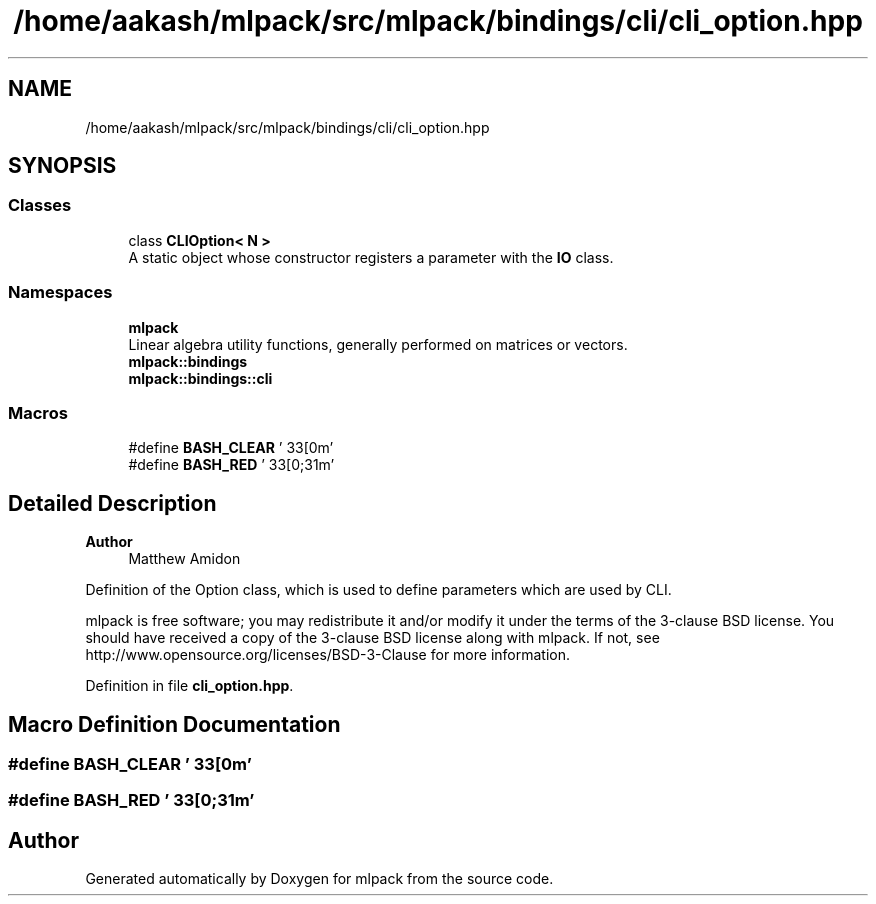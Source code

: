 .TH "/home/aakash/mlpack/src/mlpack/bindings/cli/cli_option.hpp" 3 "Sun Jun 20 2021" "Version 3.4.2" "mlpack" \" -*- nroff -*-
.ad l
.nh
.SH NAME
/home/aakash/mlpack/src/mlpack/bindings/cli/cli_option.hpp
.SH SYNOPSIS
.br
.PP
.SS "Classes"

.in +1c
.ti -1c
.RI "class \fBCLIOption< N >\fP"
.br
.RI "A static object whose constructor registers a parameter with the \fBIO\fP class\&. "
.in -1c
.SS "Namespaces"

.in +1c
.ti -1c
.RI " \fBmlpack\fP"
.br
.RI "Linear algebra utility functions, generally performed on matrices or vectors\&. "
.ti -1c
.RI " \fBmlpack::bindings\fP"
.br
.ti -1c
.RI " \fBmlpack::bindings::cli\fP"
.br
.in -1c
.SS "Macros"

.in +1c
.ti -1c
.RI "#define \fBBASH_CLEAR\fP   '\\033[0m'"
.br
.ti -1c
.RI "#define \fBBASH_RED\fP   '\\033[0;31m'"
.br
.in -1c
.SH "Detailed Description"
.PP 

.PP
\fBAuthor\fP
.RS 4
Matthew Amidon
.RE
.PP
Definition of the Option class, which is used to define parameters which are used by CLI\&.
.PP
mlpack is free software; you may redistribute it and/or modify it under the terms of the 3-clause BSD license\&. You should have received a copy of the 3-clause BSD license along with mlpack\&. If not, see http://www.opensource.org/licenses/BSD-3-Clause for more information\&. 
.PP
Definition in file \fBcli_option\&.hpp\fP\&.
.SH "Macro Definition Documentation"
.PP 
.SS "#define BASH_CLEAR   '\\033[0m'"

.SS "#define BASH_RED   '\\033[0;31m'"

.SH "Author"
.PP 
Generated automatically by Doxygen for mlpack from the source code\&.

